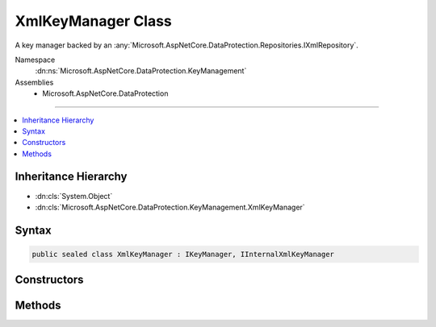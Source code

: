 

XmlKeyManager Class
===================






A key manager backed by an :any:`Microsoft.AspNetCore.DataProtection.Repositories.IXmlRepository`\.


Namespace
    :dn:ns:`Microsoft.AspNetCore.DataProtection.KeyManagement`
Assemblies
    * Microsoft.AspNetCore.DataProtection

----

.. contents::
   :local:



Inheritance Hierarchy
---------------------


* :dn:cls:`System.Object`
* :dn:cls:`Microsoft.AspNetCore.DataProtection.KeyManagement.XmlKeyManager`








Syntax
------

.. code-block:: csharp

    public sealed class XmlKeyManager : IKeyManager, IInternalXmlKeyManager








.. dn:class:: Microsoft.AspNetCore.DataProtection.KeyManagement.XmlKeyManager
    :hidden:

.. dn:class:: Microsoft.AspNetCore.DataProtection.KeyManagement.XmlKeyManager

Constructors
------------

.. dn:class:: Microsoft.AspNetCore.DataProtection.KeyManagement.XmlKeyManager
    :noindex:
    :hidden:

    
    .. dn:constructor:: Microsoft.AspNetCore.DataProtection.KeyManagement.XmlKeyManager.XmlKeyManager(Microsoft.AspNetCore.DataProtection.Repositories.IXmlRepository, Microsoft.AspNetCore.DataProtection.AuthenticatedEncryption.ConfigurationModel.IAuthenticatedEncryptorConfiguration, System.IServiceProvider)
    
        
    
        
        Creates an :any:`Microsoft.AspNetCore.DataProtection.KeyManagement.XmlKeyManager`\.
    
        
    
        
        :param repository: The repository where keys are stored.
        
        :type repository: Microsoft.AspNetCore.DataProtection.Repositories.IXmlRepository
    
        
        :param configuration: Configuration for newly-created keys.
        
        :type configuration: Microsoft.AspNetCore.DataProtection.AuthenticatedEncryption.ConfigurationModel.IAuthenticatedEncryptorConfiguration
    
        
        :param services: A provider of optional services.
        
        :type services: System.IServiceProvider
    
        
        .. code-block:: csharp
    
            public XmlKeyManager(IXmlRepository repository, IAuthenticatedEncryptorConfiguration configuration, IServiceProvider services)
    

Methods
-------

.. dn:class:: Microsoft.AspNetCore.DataProtection.KeyManagement.XmlKeyManager
    :noindex:
    :hidden:

    
    .. dn:method:: Microsoft.AspNetCore.DataProtection.KeyManagement.XmlKeyManager.CreateNewKey(System.DateTimeOffset, System.DateTimeOffset)
    
        
    
        
        :type activationDate: System.DateTimeOffset
    
        
        :type expirationDate: System.DateTimeOffset
        :rtype: Microsoft.AspNetCore.DataProtection.KeyManagement.IKey
    
        
        .. code-block:: csharp
    
            public IKey CreateNewKey(DateTimeOffset activationDate, DateTimeOffset expirationDate)
    
    .. dn:method:: Microsoft.AspNetCore.DataProtection.KeyManagement.XmlKeyManager.GetAllKeys()
    
        
        :rtype: System.Collections.Generic.IReadOnlyCollection<System.Collections.Generic.IReadOnlyCollection`1>{Microsoft.AspNetCore.DataProtection.KeyManagement.IKey<Microsoft.AspNetCore.DataProtection.KeyManagement.IKey>}
    
        
        .. code-block:: csharp
    
            public IReadOnlyCollection<IKey> GetAllKeys()
    
    .. dn:method:: Microsoft.AspNetCore.DataProtection.KeyManagement.XmlKeyManager.GetCacheExpirationToken()
    
        
        :rtype: System.Threading.CancellationToken
    
        
        .. code-block:: csharp
    
            public CancellationToken GetCacheExpirationToken()
    
    .. dn:method:: Microsoft.AspNetCore.DataProtection.KeyManagement.XmlKeyManager.Microsoft.AspNetCore.DataProtection.KeyManagement.Internal.IInternalXmlKeyManager.CreateNewKey(System.Guid, System.DateTimeOffset, System.DateTimeOffset, System.DateTimeOffset)
    
        
    
        
        :type keyId: System.Guid
    
        
        :type creationDate: System.DateTimeOffset
    
        
        :type activationDate: System.DateTimeOffset
    
        
        :type expirationDate: System.DateTimeOffset
        :rtype: Microsoft.AspNetCore.DataProtection.KeyManagement.IKey
    
        
        .. code-block:: csharp
    
            IKey IInternalXmlKeyManager.CreateNewKey(Guid keyId, DateTimeOffset creationDate, DateTimeOffset activationDate, DateTimeOffset expirationDate)
    
    .. dn:method:: Microsoft.AspNetCore.DataProtection.KeyManagement.XmlKeyManager.Microsoft.AspNetCore.DataProtection.KeyManagement.Internal.IInternalXmlKeyManager.DeserializeDescriptorFromKeyElement(System.Xml.Linq.XElement)
    
        
    
        
        :type keyElement: System.Xml.Linq.XElement
        :rtype: Microsoft.AspNetCore.DataProtection.AuthenticatedEncryption.ConfigurationModel.IAuthenticatedEncryptorDescriptor
    
        
        .. code-block:: csharp
    
            IAuthenticatedEncryptorDescriptor IInternalXmlKeyManager.DeserializeDescriptorFromKeyElement(XElement keyElement)
    
    .. dn:method:: Microsoft.AspNetCore.DataProtection.KeyManagement.XmlKeyManager.Microsoft.AspNetCore.DataProtection.KeyManagement.Internal.IInternalXmlKeyManager.RevokeSingleKey(System.Guid, System.DateTimeOffset, System.String)
    
        
    
        
        :type keyId: System.Guid
    
        
        :type revocationDate: System.DateTimeOffset
    
        
        :type reason: System.String
    
        
        .. code-block:: csharp
    
            void IInternalXmlKeyManager.RevokeSingleKey(Guid keyId, DateTimeOffset revocationDate, string reason)
    
    .. dn:method:: Microsoft.AspNetCore.DataProtection.KeyManagement.XmlKeyManager.RevokeAllKeys(System.DateTimeOffset, System.String)
    
        
    
        
        :type revocationDate: System.DateTimeOffset
    
        
        :type reason: System.String
    
        
        .. code-block:: csharp
    
            public void RevokeAllKeys(DateTimeOffset revocationDate, string reason = null)
    
    .. dn:method:: Microsoft.AspNetCore.DataProtection.KeyManagement.XmlKeyManager.RevokeKey(System.Guid, System.String)
    
        
    
        
        :type keyId: System.Guid
    
        
        :type reason: System.String
    
        
        .. code-block:: csharp
    
            public void RevokeKey(Guid keyId, string reason = null)
    

